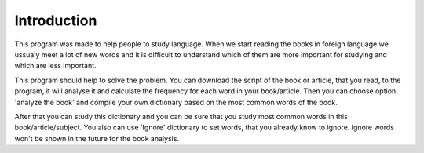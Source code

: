 Introduction
=============

This program was made to help people to study language.
When we start reading the books in foreign language we ussualy meet a lot of new words and it is difficult to understand
which of them are more important for studying and which are less important.

This program should help to solve the problem.
You can download the script of the book or article, that you read, to the program, it will analyse it and calculate
the frequency for each word in your book/article. Then you can choose option 'analyze the book' and compile your own
dictionary based on the most common words of the book.

After that you can study this dictionary and you can be sure that you study most common words in
this book/article/subject. You also can use 'Ignore' dictionary to set words, that you already know to ignore.
Ignore words won't be shown in the future for the book analysis.
